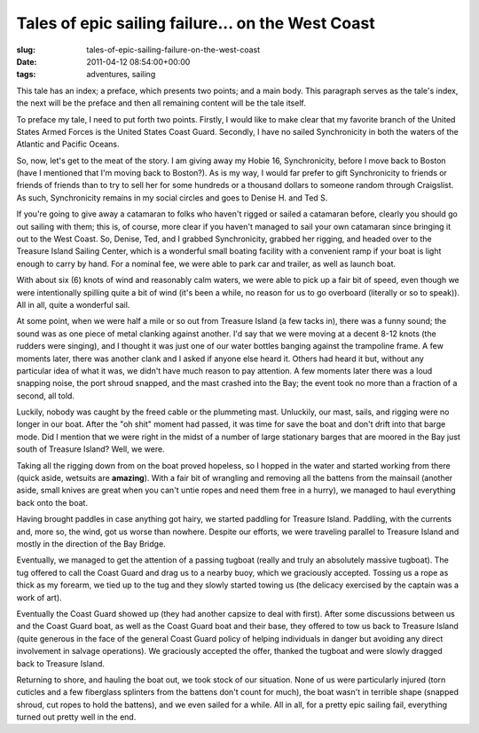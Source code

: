Tales of epic sailing failure... on the West Coast
==================================================

:slug: tales-of-epic-sailing-failure-on-the-west-coast
:date: 2011-04-12 08:54:00+00:00
:tags: adventures, sailing

This tale has an index; a preface, which presents two points; and a main
body. This paragraph serves as the tale's index, the next will be the
preface and then all remaining content will be the tale itself.

To preface my tale, I need to put forth two points. Firstly, I would
like to make clear that my favorite branch of the United States Armed
Forces is the United States Coast Guard. Secondly, I have no sailed
Synchronicity in both the waters of the Atlantic and Pacific Oceans.

So, now, let's get to the meat of the story. I am giving away my Hobie
16, Synchronicity, before I move back to Boston (have I mentioned that
I'm moving back to Boston?). As is my way, I would far prefer to gift
Synchronicity to friends or friends of friends than to try to sell her
for some hundreds or a thousand dollars to someone random through
Craigslist. As such, Synchronicity remains in my social circles and goes
to Denise H. and Ted S.

If you're going to give away a catamaran to folks who haven't rigged or
sailed a catamaran before, clearly you should go out sailing with them;
this is, of course, more clear if you haven't managed to sail your own
catamaran since bringing it out to the West Coast. So, Denise, Ted, and
I grabbed Synchronicity, grabbed her rigging, and headed over to the
Treasure Island Sailing Center, which is a wonderful small boating
facility with a convenient ramp if your boat is light enough to carry by
hand. For a nominal fee, we were able to park car and trailer, as well
as launch boat.

With about six (6) knots of wind and reasonably calm waters, we were
able to pick up a fair bit of speed, even though we were intentionally
spilling quite a bit of wind (it's been a while, no reason for us to go
overboard (literally or so to speak)). All in all, quite a wonderful
sail.

At some point, when we were half a mile or so out from Treasure Island
(a few tacks in), there was a funny sound; the sound was as one piece of
metal clanking against another. I'd say that we were moving at a decent
8-12 knots (the rudders were singing), and I thought it was just one of
our water bottles banging against the trampoline frame. A few moments
later, there was another clank and I asked if anyone else heard it.
Others had heard it but, without any particular idea of what it was, we
didn't have much reason to pay attention. A few moments later there was
a loud snapping noise, the port shroud snapped, and the mast crashed
into the Bay; the event took no more than a fraction of a second, all
told.

Luckily, nobody was caught by the freed cable or the plummeting mast.
Unluckily, our mast, sails, and rigging were no longer in our boat.
After the "oh shit" moment had passed, it was time for save the boat and
don't drift into that barge mode. Did I mention that we were right in
the midst of a number of large stationary barges that are moored in the
Bay just south of Treasure Island? Well, we were.

Taking all the rigging down from on the boat proved hopeless, so I
hopped in the water and started working from there (quick aside,
wetsuits are **amazing**). With a fair bit of wrangling and removing all
the battens from the mainsail (another aside, small knives are great
when you can't untie ropes and need them free in a hurry), we managed to
haul everything back onto the boat.

Having brought paddles in case anything got hairy, we started paddling
for Treasure Island. Paddling, with the currents and, more so, the wind,
got us worse than nowhere. Despite our efforts, we were traveling
parallel to Treasure Island and mostly in the direction of the Bay
Bridge.

Eventually, we managed to get the attention of a passing tugboat (really
and truly an absolutely massive tugboat). The tug offered to call the
Coast Guard and drag us to a nearby buoy, which we graciously accepted.
Tossing us a rope as thick as my forearm, we tied up to the tug and they
slowly started towing us (the delicacy exercised by the captain was a
work of art).

Eventually the Coast Guard showed up (they had another capsize to deal
with first). After some discussions between us and the Coast Guard boat,
as well as the Coast Guard boat and their base, they offered to tow us
back to Treasure Island (quite generous in the face of the general Coast
Guard policy of helping individuals in danger but avoiding any direct
involvement in salvage operations). We graciously accepted the offer,
thanked the tugboat and were slowly dragged back to Treasure Island.

Returning to shore, and hauling the boat out, we took stock of our
situation. None of us were particularly injured (torn cuticles and a few
fiberglass splinters from the battens don't count for much), the boat
wasn't in terrible shape (snapped shroud, cut ropes to hold the
battens), and we even sailed for a while. All in all, for a pretty epic
sailing fail, everything turned out pretty well in the end.
